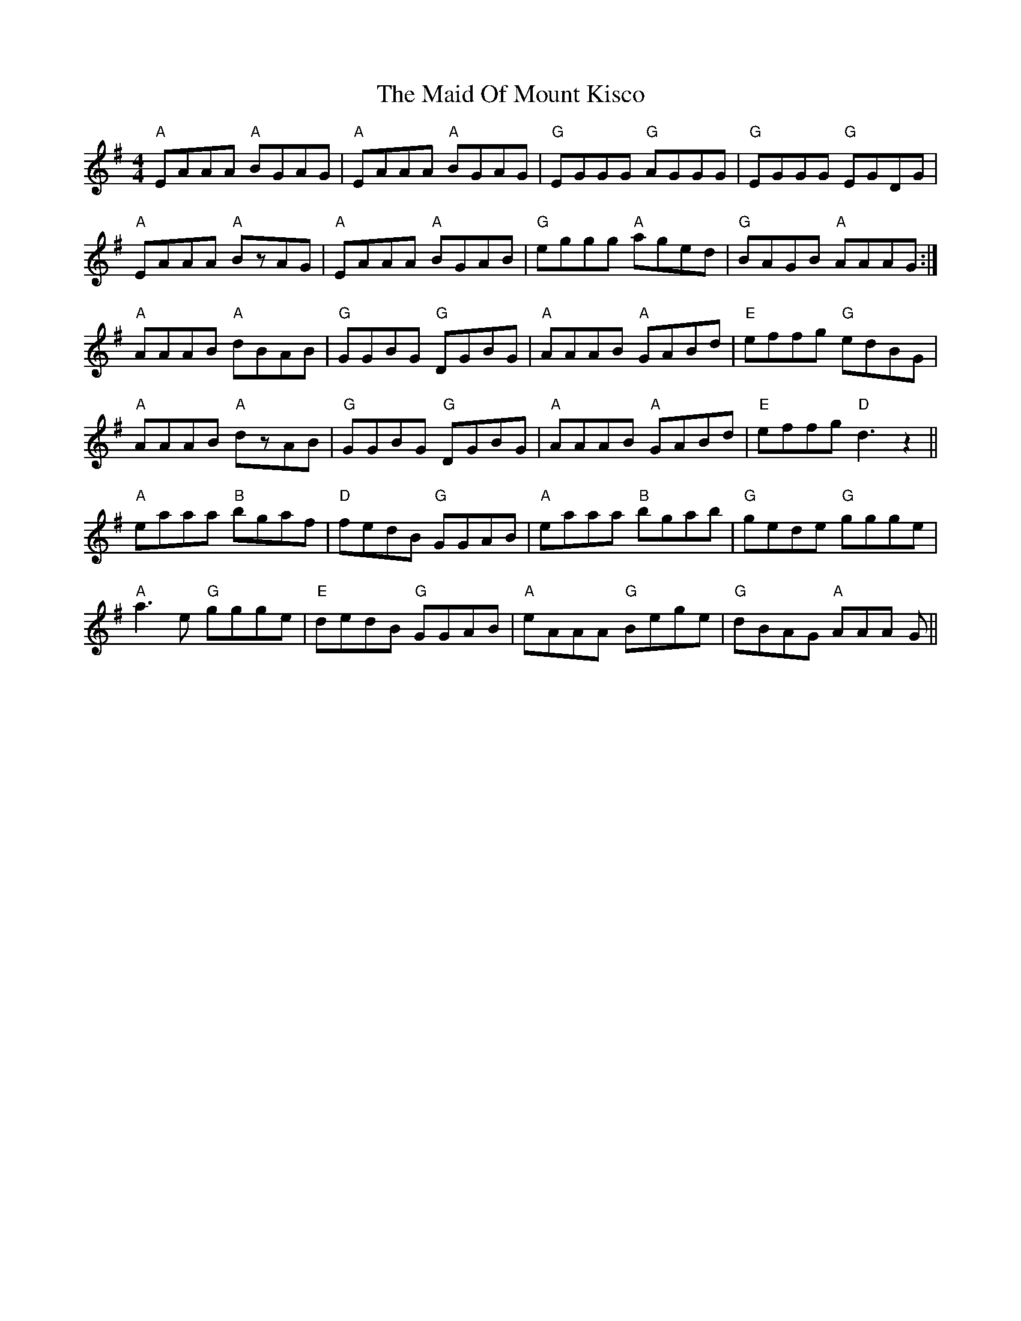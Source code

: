 X: 24983
T: Maid Of Mount Kisco, The
R: reel
M: 4/4
K: Adorian
"A" EAAA "A" BGAG|"A" EAAA "A" BGAG|"G" EGGG "G" AGGG|"G" EGGG "G" EGDG|
"A" EAAA "A" BzAG|"A" EAAA "A" BGAB|"G" eggg "A" aged|"G" BAGB "A" AAAG:|
"A" AAAB "A" dBAB|"G" GGBG "G" DGBG|"A" AAAB "A" GABd|"E" effg "G" edBG|
"A" AAAB "A" dzAB|"G" GGBG "G" DGBG|"A" AAAB "A" GABd|"E" effg "D" d3 z2||
"A" eaaa "B" bgaf|"D" fedB "G" GGAB|"A" eaaa "B" bgab|"G" gede "G" ggge|
"A" a3e "G" ggge|"E" dedB "G" GGAB|"A" eAAA "G" Bege|"G" dBAG "A" AAA G||

